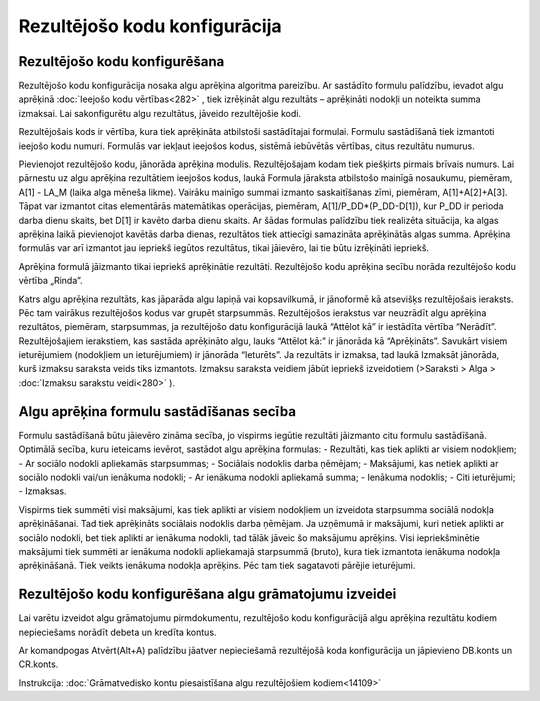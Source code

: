 .. 283 Rezultējošo kodu konfigurācija********************************** 

Rezultējošo kodu konfigurēšana
++++++++++++++++++++++++++++++

Rezultējošo kodu konfigurācija nosaka algu aprēķina algoritma
pareizību. Ar sastādīto formulu palīdzību, ievadot algu aprēķinā
:doc:`Ieejošo kodu vērtības<282>` , tiek izrēķināt algu rezultāts –
aprēķināti nodokļi un noteikta summa izmaksai. Lai sakonfigurētu algu
rezultātus, jāveido rezultējošie kodi.

Rezultējošais kods ir vērtība, kura tiek aprēķināta atbilstoši
sastādītajai formulai. Formulu sastādīšanā tiek izmantoti ieejošo kodu
numuri. Formulās var iekļaut ieejošos kodus, sistēmā iebūvētās
vērtības, citus rezultātu numurus.



|images_ozols/26353.png|



Pievienojot rezultējošo kodu, jānorāda aprēķina modulis.
Rezultējošajam kodam tiek piešķirts pirmais brīvais numurs. Lai
pārnestu uz algu aprēķina rezultātiem ieejošos kodus, laukā Formula
jāraksta atbilstošo mainīgā nosaukumu, piemēram, A[1] - LA_M (laika
alga mēneša likme). Vairāku mainīgo summai izmanto saskaitīšanas zīmi,
piemēram, A[1]+A[2]+A[3]. Tāpat var izmantot citas elementārās
matemātikas operācijas, piemēram, A[1]/P_DD*(P_DD-D[1]), kur P_DD ir
perioda darba dienu skaits, bet D[1] ir kavēto darba dienu skaits. Ar
šādas formulas palīdzību tiek realizēta situācija, ka algas aprēķina
laikā pievienojot kavētās darba dienas, rezultātos tiek attiecīgi
samazināta aprēķinātās algas summa.
Aprēķina formulās var arī izmantot jau iepriekš iegūtos rezultātus,
tikai jāievēro, lai tie būtu izrēķināti iepriekš.



|images_ozols/24545.gif| Aprēķina formulā jāizmanto tikai iepriekš
aprēķinātie rezultāti. Rezultējošo kodu aprēķina secību norāda
rezultējošo kodu vērtība „Rinda”.



Katrs algu aprēķina rezultāts, kas jāparāda algu lapiņā vai
kopsavilkumā, ir jānoformē kā atsevišķs rezultējošais ieraksts. Pēc
tam vairākus rezultējošos kodus var grupēt starpsummās.
Rezultējošos ierakstus var neuzrādīt algu aprēķina rezultātos,
piemēram, starpsummas, ja rezultējošo datu konfigurācijā laukā
“Attēlot kā” ir iestādīta vērtība “Nerādīt”. Rezultējošajiem
ierakstiem, kas sastāda aprēķināto algu, lauks “Attēlot kā:” ir
jānorāda kā “Aprēķināts”. Savukārt visiem ieturējumiem (nodokļiem un
ieturējumiem) ir jānorāda “Ieturēts”.
Ja rezultāts ir izmaksa, tad laukā Izmaksāt jānorāda, kurš izmaksu
saraksta veids tiks izmantots. Izmaksu saraksta veidiem jābūt iepriekš
izveidotiem (>Saraksti > Alga > :doc:`Izmaksu sarakstu veidi<280>` ).



Algu aprēķina formulu sastādīšanas secība
+++++++++++++++++++++++++++++++++++++++++

Formulu sastādīšanā būtu jāievēro zināma secība, jo vispirms iegūtie
rezultāti jāizmanto citu formulu sastādīšanā. Optimālā secība, kuru
ieteicams ievērot, sastādot algu aprēķina formulas:
- Rezultāti, kas tiek aplikti ar visiem nodokļiem;
- Ar sociālo nodokli apliekamās starpsummas;
- Sociālais nodoklis darba ņēmējam;
- Maksājumi, kas netiek aplikti ar sociālo nodokli vai/un ienākuma
nodokli;
- Ar ienākuma nodokli apliekamā summa;
- Ienākuma nodoklis;
- Citi ieturējumi;
- Izmaksas.


Vispirms tiek summēti visi maksājumi, kas tiek aplikti ar visiem
nodokļiem un izveidota starpsumma sociālā nodokļa aprēķināšanai. Tad
tiek aprēķināts sociālais nodoklis darba ņēmējam. Ja uzņēmumā ir
maksājumi, kuri netiek aplikti ar sociālo nodokli, bet tiek aplikti ar
ienākuma nodokli, tad tālāk jāveic šo maksājumu aprēķins. Visi
iepriekšminētie maksājumi tiek summēti ar ienākuma nodokli apliekamajā
starpsummā (bruto), kura tiek izmantota ienākuma nodokļa aprēķināšanā.
Tiek veikts ienākuma nodokļa aprēķins. Pēc tam tiek sagatavoti pārējie
ieturējumi.



Rezultējošo kodu konfigurēšana algu grāmatojumu izveidei
++++++++++++++++++++++++++++++++++++++++++++++++++++++++

Lai varētu izveidot algu grāmatojumu pirmdokumentu, rezultējošo kodu
konfigurācijā algu aprēķina rezultātu kodiem nepieciešams norādīt
debeta un kredīta kontus.

Ar komandpogas Atvērt(Alt+A) palīdzību jāatver nepieciešamā
rezultējošā koda konfigurācija un jāpievieno DB.konts un CR.konts.



|images_ozols/24545.gif| Instrukcija: :doc:`Grāmatvedisko kontu
piesaistīšana algu rezultējošiem kodiem<14109>`

.. |images_ozols/26353.png| image:: images_ozols/26353.png
       :scale: 100%

.. |images_ozols/24545.gif| image:: images_ozols/24545.gif
       :scale: 100%

.. |images_ozols/24545.gif| image:: images_ozols/24545.gif
       :scale: 100%

 
